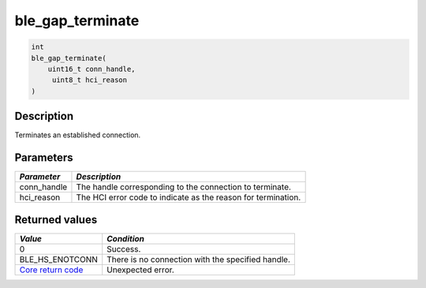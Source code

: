 ble\_gap\_terminate
-------------------

.. code:: c

    int
    ble_gap_terminate(
        uint16_t conn_handle,
         uint8_t hci_reason
    )

Description
~~~~~~~~~~~

Terminates an established connection.

Parameters
~~~~~~~~~~

+----------------+-----------------------------------------------------------------+
| *Parameter*    | *Description*                                                   |
+================+=================================================================+
| conn\_handle   | The handle corresponding to the connection to terminate.        |
+----------------+-----------------------------------------------------------------+
| hci\_reason    | The HCI error code to indicate as the reason for termination.   |
+----------------+-----------------------------------------------------------------+

Returned values
~~~~~~~~~~~~~~~

+-----------------------------------------------------------------------+-----------------------------------------------------+
| *Value*                                                               | *Condition*                                         |
+=======================================================================+=====================================================+
| 0                                                                     | Success.                                            |
+-----------------------------------------------------------------------+-----------------------------------------------------+
| BLE\_HS\_ENOTCONN                                                     | There is no connection with the specified handle.   |
+-----------------------------------------------------------------------+-----------------------------------------------------+
| `Core return code <../../ble_hs_return_codes/#return-codes-core>`__   | Unexpected error.                                   |
+-----------------------------------------------------------------------+-----------------------------------------------------+
